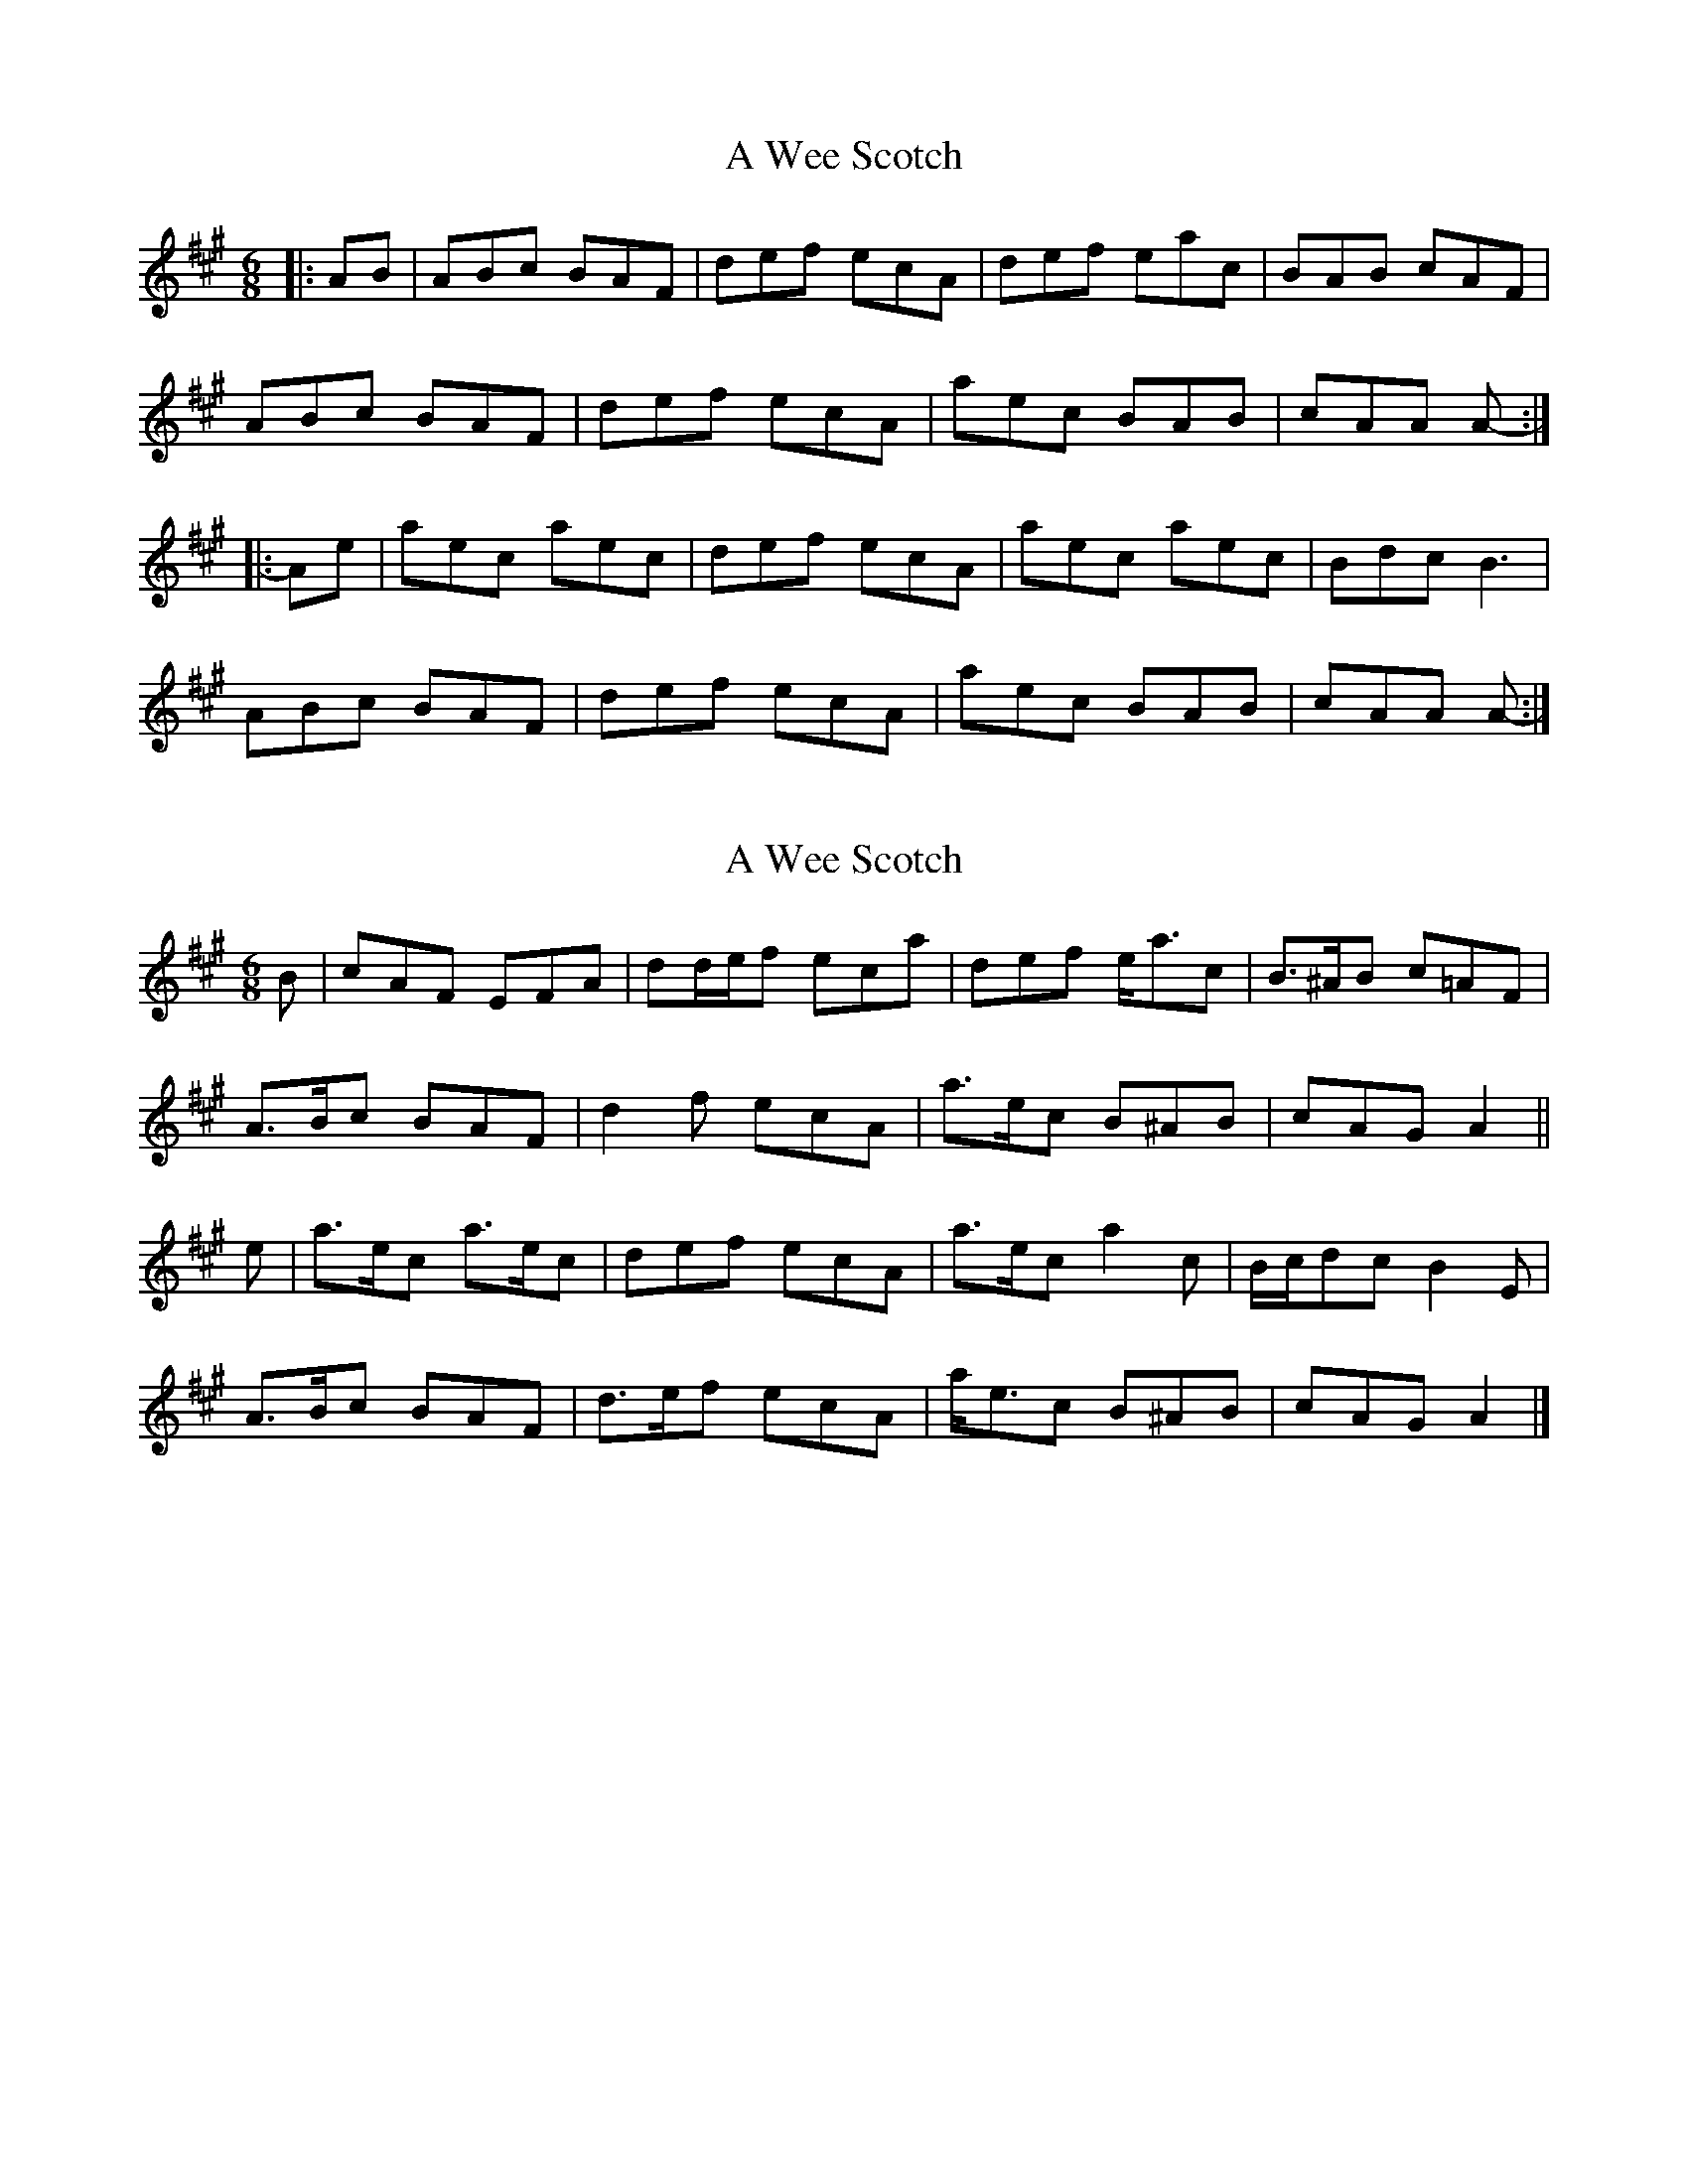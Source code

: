 X: 1
T: A Wee Scotch
Z: ceolachan
S: https://thesession.org/tunes/5828#setting5828
R: jig
M: 6/8
L: 1/8
K: Amaj
|: AB |ABc BAF | def ecA | def eac | BAB cAF |
ABc BAF | def ecA | aec BAB | cAA A- :|
|: Ae |aec aec | def ecA | aec aec | Bdc B3 |
ABc BAF | def ecA | aec BAB | cAA A- :|
X: 2
T: A Wee Scotch
Z: ceolachan
S: https://thesession.org/tunes/5828#setting17757
R: jig
M: 6/8
L: 1/8
K: Amaj
B |cAF EFA | dd/e/f eca | def e<ac | B>^AB c=AF |
A>Bc BAF | d2 f ecA | a>ec B^AB | cAG A2 ||
e |a>ec a>ec | def ecA | a>ec a2 c | B/c/dc B2 E |
A>Bc BAF | d>ef ecA | a<ec B^AB | cAG A2 |]
X: 3
T: A Wee Scotch
Z: ceolachan
S: https://thesession.org/tunes/5828#setting17758
R: jig
M: 6/8
L: 1/8
K: Gmaj
|: G |BGE DEG | c>de dBG | cde d<gB | AGA BGE |
G>AB AGE | c2 e dBG | g>dB AGA | BGF G2 :|
|: d |gdB gdB | cde dBG | gdB g2 B | A/B/cB A2 d |
[1 g>dB g2 B | cde dBG | gdB AGA | BGF G2 :|
[2 G>AB AGE | c2 e dBG | g<dB A3 | B>GF G2 |]
